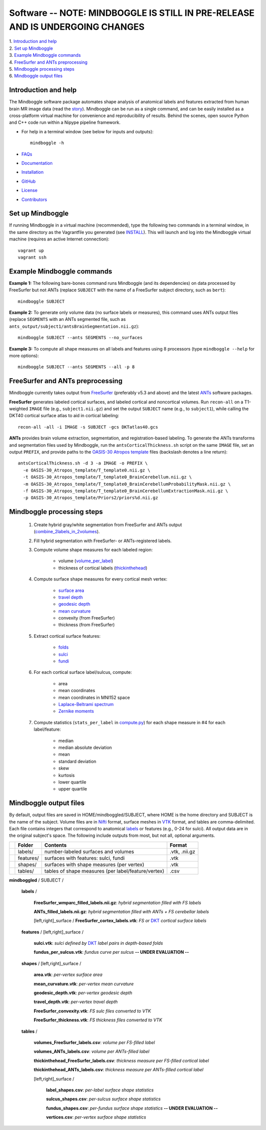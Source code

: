 .. _README:

==============================================================================
Software -- NOTE: MINDBOGGLE IS STILL IN PRE-RELEASE AND IS UNDERGOING CHANGES
==============================================================================
| 1. `Introduction and help`_
| 2. `Set up Mindboggle`_
| 3. `Example Mindboggle commands`_
| 4. `FreeSurfer and ANTs preprocessing`_
| 5. `Mindboggle processing steps`_
| 6. `Mindboggle output files`_

------------------------------------------------------------------------------
_`Introduction and help`
------------------------------------------------------------------------------
The Mindboggle software package automates shape analysis of anatomical labels
and features extracted from human brain MR image data (read the
`story <http://http://mindboggle.info/faq/why_mindboggle.html>`_).
Mindboggle can be run as a single command, and can be
easily installed as a cross-platform virtual machine for convenience and
reproducibility of results. Behind the scenes, open source
Python and C++ code run within a Nipype pipeline framework.

- For help in a terminal window (see below for inputs and outputs)::

    mindboggle -h

- `FAQs <http://www.mindboggle.info/faq/>`_
- `Documentation <http://mindboggle.info/documentation.html>`_
- `Installation <http://mindboggle.info/users/INSTALL.html>`_
- `GitHub <http://github.com/binarybottle/mindboggle>`_
- `License <http://mindboggle.info/users/LICENSE.html>`_
- `Contributors <http://mindboggle.info/users/THANKS.html>`_

------------------------------------------------------------------------------
_`Set up Mindboggle`
------------------------------------------------------------------------------
If running Mindboggle in a virtual machine (recommended),
type the following two commands in a terminal window,
in the same directory as the Vagrantfile
you generated (see `INSTALL <http://mindboggle.info/users/INSTALL.html>`_). This will launch and log into
the Mindboggle virtual machine (requires an active Internet connection)::

    vagrant up
    vagrant ssh

------------------------------------------------------------------------------
_`Example Mindboggle commands`
------------------------------------------------------------------------------
**Example 1:**
The following bare-bones command runs Mindboggle (and its dependencies)
on data processed by FreeSurfer but not ANTs
(replace ``SUBJECT`` with the name of a FreeSurfer subject directory, such as ``bert``)::

    mindboggle SUBJECT

**Example 2:**
To generate only volume data (no surface labels or measures),
this command uses ANTs output files
(replace ``SEGMENTS`` with an ANTs segmented file, such as
``ants_output/subject1/antsBrainSegmentation.nii.gz``)::

    mindboggle SUBJECT --ants SEGMENTS --no_surfaces

**Example 3:**
To compute all shape measures on all labels and features using 8 processors
(type ``mindboggle --help`` for more options)::

    mindboggle SUBJECT --ants SEGMENTS --all -p 8

------------------------------------------------------------------------------
_`FreeSurfer and ANTs preprocessing`
------------------------------------------------------------------------------
Mindboggle currently takes output from `FreeSurfer <http://surfer.nmr.mgh.harvard.edu>`_
(preferably v5.3 and above) and the latest `ANTs <http://stnava.github.io/ANTs/>`_ software packages.

**FreeSurfer** generates labeled cortical surfaces, and labeled cortical and
noncortical volumes. Run ``recon-all`` on a T1-weighted ``IMAGE`` file
(e.g., ``subject1.nii.gz``) and set the output ``SUBJECT`` name (e.g., to ``subject1``),
while calling the DKT40 cortical surface atlas to aid in cortical labeling::

    recon-all -all -i IMAGE -s SUBJECT -gcs DKTatlas40.gcs

..
    - mri/orig/001.mgz
    - mri/[wmparc,aparc+aseg].mgz
    - surf/[lh,rh].pial
    - label/[lh,rh].aparc.annot

**ANTs** provides brain volume extraction, segmentation, and registration-based labeling.
To generate the ANTs transforms and segmentation files used by
Mindboggle, run the ``antsCorticalThickness.sh`` script on the same ``IMAGE`` file,
set an output ``PREFIX``, and provide paths to the
`OASIS-30 Atropos template <http://mindboggle.info/data/templates/atropos/OASIS-30_Atropos_template.tar.gz>`_
files (backslash denotes a line return)::
    antsCorticalThickness.sh -d 3 -a IMAGE -o PREFIX \
      -e OASIS-30_Atropos_template/T_template0.nii.gz \
      -t OASIS-30_Atropos_template/T_template0_BrainCerebellum.nii.gz \
      -m OASIS-30_Atropos_template/T_template0_BrainCerebellumProbabilityMask.nii.gz \
      -f OASIS-30_Atropos_template/T_template0_BrainCerebellumExtractionMask.nii.gz \
      -p OASIS-30_Atropos_template/Priors2/priors%d.nii.gz

------------------------------------------------------------------------------
_`Mindboggle processing steps`
------------------------------------------------------------------------------
    1. Create hybrid gray/white segmentation from FreeSurfer and ANTs output (`combine_2labels_in_2volumes <https://github.com/binarybottle/mindboggle/blob/master/mindboggle/utils/segment.py>`_).
    2. Fill hybrid segmentation with FreeSurfer- or ANTs-registered labels.
    3. Compute volume shape measures for each labeled region:

        - volume (`volume_per_label <https://github.com/binarybottle/mindboggle/blob/master/mindboggle/utils/compute.py>`_)
        - thickness of cortical labels (`thickinthehead <https://github.com/binarybottle/mindboggle/blob/master/mindboggle/utils/ants.py>`_)

    4. Compute surface shape measures for every cortical mesh vertex:

        - `surface area <https://github.com/binarybottle/mindboggle/blob/master/mindboggle_tools/PointAreaComputer.cpp>`_
        - `travel depth <https://github.com/binarybottle/mindboggle/blob/master/mindboggle_tools/TravelDepth.cpp>`_
        - `geodesic depth <https://github.com/binarybottle/mindboggle/blob/master/mindboggle_tools/geodesic_depth/GeodesicDepthMain.cpp>`_
        - `mean curvature <https://github.com/binarybottle/mindboggle/blob/master/mindboggle_tools/curvature/CurvatureMain.cpp>`_
        - convexity (from FreeSurfer)
        - thickness (from FreeSurfer)

    5. Extract cortical surface features:

        - `folds <https://github.com/binarybottle/mindboggle/blob/master/mindboggle/features/folds.py>`_
        - `sulci <https://github.com/binarybottle/mindboggle/blob/master/mindboggle/features/sulci.py>`_
        - `fundi <https://github.com/binarybottle/mindboggle/blob/master/mindboggle/features/fundi.py>`_

    6. For each cortical surface label/sulcus, compute:

        - area
        - mean coordinates
        - mean coordinates in MNI152 space
        - `Laplace-Beltrami spectrum <https://github.com/binarybottle/mindboggle/blob/master/mindboggle/shapes/laplace_beltrami.py>`_
        - `Zernike moments <https://github.com/binarybottle/mindboggle/blob/master/mindboggle/shapes/zernike/zernike.py>`_

    7. Compute statistics (``stats_per_label`` in `compute.py <https://github.com/binarybottle/mindboggle/blob/master/mindboggle/utils/compute.py>`_) for each shape measure in #4 for each label/feature:

        - median
        - median absolute deviation
        - mean
        - standard deviation
        - skew
        - kurtosis
        - lower quartile
        - upper quartile

------------------------------------------------------------------------------
_`Mindboggle output files`
------------------------------------------------------------------------------
By default, output files are saved in HOME/mindboggled/SUBJECT,
where HOME is the home directory and SUBJECT is the name of the subject.
Volume files are in `Nifti <http://nifti.nimh.nih.gov>`_ format,
surface meshes in `VTK <http://www.vtk.org/>`_ format,
and tables are comma-delimited.
Each file contains integers that correspond to anatomical
`labels <http://mindboggle.info/faq/labels.html>`_
or features (e.g., 0-24 for sulci).
All output data are in the original subject's space.
The following include outputs from most, but not all, optional arguments.

+-+---------------+----------------------------------------------------+--------------+
| |  **Folder**   | **Contents**                                       | **Format**   |
+-+---------------+----------------------------------------------------+--------------+
| |   labels/     |  number-labeled surfaces and volumes               | .vtk, .nii.gz|
+-+---------------+----------------------------------------------------+--------------+
| |   features/   |  surfaces with features:  sulci, fundi             | .vtk         |
+-+---------------+----------------------------------------------------+--------------+
| |   shapes/     |  surfaces with shape measures (per vertex)         | .vtk         |
+-+---------------+----------------------------------------------------+--------------+
| |   tables/     |tables of shape measures (per label/feature/vertex) | .csv         |
+-+---------------+----------------------------------------------------+--------------+

**mindboggled** / SUBJECT /

    **labels** /

        **FreeSurfer_wmparc_filled_labels.nii.gz**:  *hybrid segmentation filled with FS labels*

        **ANTs_filled_labels.nii.gz**:  *hybrid segmentation filled with ANTs + FS cerebellar labels*

        [left,right]_surface / **FreeSurfer_cortex_labels.vtk**:  *FS or* `DKT <http://mindboggle.info/data/>`_ *cortical surface labels*

    **features** / [left,right]_surface /

            **sulci.vtk**:  *sulci defined by* `DKT <http://mindboggle.info/data/>`_ *label pairs in depth-based folds*

            **fundus_per_sulcus.vtk**:  *fundus curve per sulcus*  **-- UNDER EVALUATION --**

    **shapes** / [left,right]_surface /

            **area.vtk**:  *per-vertex surface area*

            **mean_curvature.vtk**:  *per-vertex mean curvature*

            **geodesic_depth.vtk**:  *per-vertex geodesic depth*

            **travel_depth.vtk**:  *per-vertex travel depth*

            **FreeSurfer_convexity.vtk**:  *FS sulc files converted to VTK*

            **FreeSurfer_thickness.vtk**:  *FS thickness files converted to VTK*

    **tables** /

        **volumes_FreeSurfer_labels.csv**:  *volume per FS-filled label*

        **volumes_ANTs_labels.csv**:  *volume per ANTs-filled label*

        **thickinthehead_FreeSurfer_labels.csv**:  *thickness measure per FS-filled cortical label*

        **thickinthehead_ANTs_labels.csv**:  *thickness measure per ANTs-filled cortical label*

        [left,right]_surface /

            **label_shapes.csv**:  *per-label surface shape statistics*

            **sulcus_shapes.csv**:  *per-sulcus surface shape statistics*

            **fundus_shapes.csv**:  *per-fundus surface shape statistics*  **-- UNDER EVALUATION --**

            **vertices.csv**:  *per-vertex surface shape statistics*
